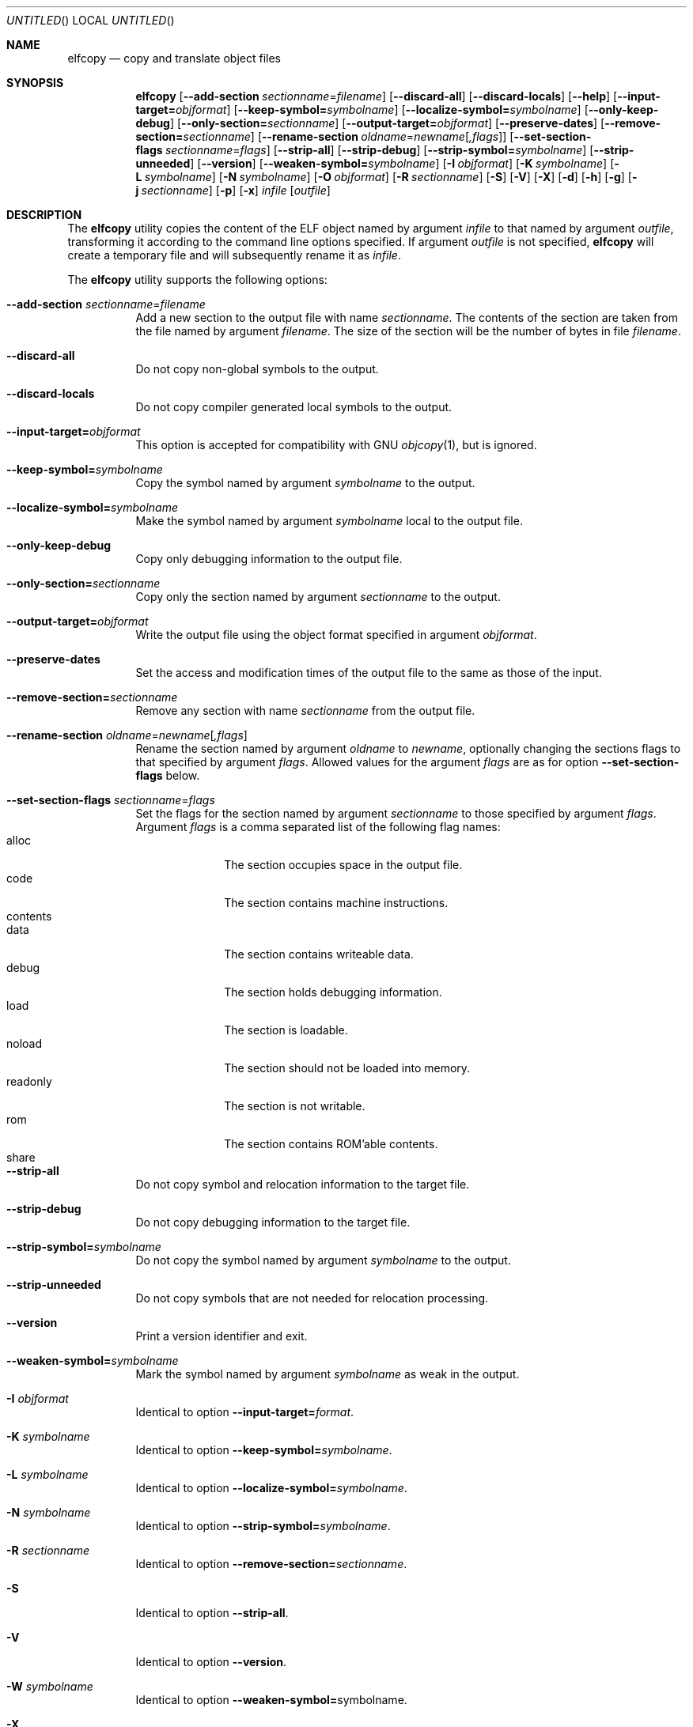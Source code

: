 .\" Copyright (c) 2008 Joseph Koshy.  All rights reserved.
.\"
.\" Redistribution and use in source and binary forms, with or without
.\" modification, are permitted provided that the following conditions
.\" are met:
.\" 1. Redistributions of source code must retain the above copyright
.\"    notice, this list of conditions and the following disclaimer.
.\" 2. Redistributions in binary form must reproduce the above copyright
.\"    notice, this list of conditions and the following disclaimer in the
.\"    documentation and/or other materials provided with the distribution.
.\"
.\" This software is provided by Joseph Koshy ``as is'' and
.\" any express or implied warranties, including, but not limited to, the
.\" implied warranties of merchantability and fitness for a particular purpose
.\" are disclaimed.  in no event shall Joseph Koshy be liable
.\" for any direct, indirect, incidental, special, exemplary, or consequential
.\" damages (including, but not limited to, procurement of substitute goods
.\" or services; loss of use, data, or profits; or business interruption)
.\" however caused and on any theory of liability, whether in contract, strict
.\" liability, or tort (including negligence or otherwise) arising in any way
.\" out of the use of this software, even if advised of the possibility of
.\" such damage.
.\"
.\" $Id$
.\"
.Dd August 31, 2008
.Os
.Dt ELFCOPY 1
.Sh NAME
.Nm elfcopy
.Nd copy and translate object files
.Sh SYNOPSIS
.Nm
.Op Fl -add-section Ar sectionname Ns = Ns Ar filename
.Op Fl -discard-all
.Op Fl -discard-locals
.Op Fl -help
.Op Fl -input-target= Ns Ar objformat
.Op Fl -keep-symbol= Ns Ar symbolname
.Op Fl -localize-symbol= Ns Ar symbolname
.Op Fl -only-keep-debug
.Op Fl -only-section= Ns Ar sectionname
.Op Fl -output-target= Ns Ar objformat
.Op Fl -preserve-dates
.Op Fl -remove-section= Ns Ar sectionname
.Op Fl -rename-section Ar oldname Ns = Ns Ar newname Ns Op Ar ,flags
.Op Fl -set-section-flags Ar sectionname Ns = Ns Ar flags
.Op Fl -strip-all
.Op Fl -strip-debug
.Op Fl -strip-symbol= Ns Ar symbolname
.Op Fl -strip-unneeded
.Op Fl -version
.Op Fl -weaken-symbol= Ns Ar symbolname
.Op Fl I Ar objformat
.Op Fl K Ar symbolname
.Op Fl L Ar symbolname
.Op Fl N Ar symbolname
.Op Fl O Ar objformat
.Op Fl R Ar sectionname
.Op Fl S
.Op Fl V
.Op Fl X
.Op Fl d
.Op Fl h
.Op Fl g
.Op Fl j Ar sectionname
.Op Fl p
.Op Fl x
.Ar infile
.Op Ar outfile
.Sh DESCRIPTION
The
.Nm
utility copies the content of the ELF object named by argument
.Ar infile
to that named by argument
.Ar outfile ,
transforming it according to the command line options specified.
If argument
.Ar outfile
is not specified,
.Nm
will create a temporary file and will subsequently rename it as
.Ar infile .
.Pp
The
.Nm
utility supports the following options:
.Bl -tag -width indent
.It Fl -add-section Ar sectionname Ns = Ns Ar filename
Add a new section to the output file with name
.Ar sectionname .
The contents of the section are taken from the file named by
argument
.Ar filename .
The size of the section will be the number of bytes in file
.Ar filename .
.It Fl -discard-all
Do not copy non-global symbols to the output.
.It Fl -discard-locals
Do not copy compiler generated local symbols to the output.
.It Fl -input-target= Ns Ar objformat
This option is accepted for compatibility with GNU
.Xr objcopy 1 ,
but is ignored.
.It Fl -keep-symbol= Ns Ar symbolname
Copy the symbol named by argument
.Ar symbolname
to the output.
.It Fl -localize-symbol= Ns Ar symbolname
Make the symbol named by argument
.Ar symbolname
local to the output file.
.It Fl -only-keep-debug
Copy only debugging information to the output file.
.It Fl -only-section= Ns Ar sectionname
Copy only the section named by argument
.Ar sectionname
to the output.
.It Fl -output-target= Ns Ar objformat
Write the output file using the object format specified in argument
.Ar objformat .
.It Fl -preserve-dates
Set the access and modification times of the output file to the
same as those of the input.
.It Fl -remove-section= Ns Ar sectionname
Remove any section with name
.Ar sectionname
from the output file.
.It Fl -rename-section Ar oldname Ns = Ns Ar newname Ns Op Ar ,flags
Rename the section named by argument
.Ar oldname
to
.Ar newname ,
optionally changing the sections flags to that specified by argument
.Ar flags .
Allowed values for the argument
.Ar flags
are as for option
.Fl -set-section-flags
below.
.It Fl -set-section-flags Ar sectionname Ns = Ns Ar flags
Set the flags for the section named by argument
.Ar sectionname
to those specified by argument
.Ar flags .
Argument
.Ar flags
is a comma separated list of the following flag names:
.Bl -tag -width "readonly" -compact
.It alloc
The section occupies space in the output file.
.It code
The section contains machine instructions.
.It contents
.\" XXX what does this flag mean?
.It data
The section contains writeable data.
.It debug
The section holds debugging information.
.It load
The section is loadable.
.It noload
The section should not be loaded into memory.
.It readonly
The section is not writable.
.It rom
The section contains ROM'able contents.
.It share
.\" XXX what does this section flag mean?
.El
.It Fl -strip-all
Do not copy symbol and relocation information to the target file.
.It Fl -strip-debug
Do not copy debugging information to the target file.
.It Fl -strip-symbol= Ns Ar symbolname
Do not copy the symbol named by argument
.Ar symbolname
to the output.
.It Fl -strip-unneeded
Do not copy symbols that are not needed for relocation processing.
.It Fl -version
Print a version identifier and exit.
.It Fl -weaken-symbol= Ns Ar symbolname
Mark the symbol named by argument
.Ar symbolname
as weak in the output.
.It Fl I Ar objformat
Identical to option
.Fl -input-target= Ns Ar format .
.It Fl K Ar symbolname
Identical to option
.Fl -keep-symbol= Ns Ar symbolname .
.It Fl L Ar symbolname
Identical to option
.Fl -localize-symbol= Ns Ar symbolname .
.It Fl N Ar symbolname
Identical to option
.Fl -strip-symbol= Ns Ar symbolname .
.It Fl R Ar sectionname
Identical to option
.Fl -remove-section= Ns Ar sectionname .
.It Fl S
Identical to option
.Fl -strip-all .
.It Fl V
Identical to option
.Fl -version .
.It Fl W Ar symbolname
Identical to option
.Fl -weaken-symbol= Ns symbolname .
.It Fl X
Identical to option
.Fl -discard-locals .
.It Fl d
Identical to option
.Fl -strip-debug .
.It Fl g
Identical to option
.Fl -strip-debug .
.It Fl j Ar sectionname
Identical to option
.Fl -only-section= Ns Ar sectionname .
.It Fl p
Identical to option
.Fl -preserve-dates .
.It Fl x
Identical to option
.Fl -discard-all .
.El
.Sh DIAGNOSTICS
.Ex -std
.Sh SEE ALSO
.Xr ar 1 ,
.Xr ld 1 ,
.Xr elf 3 ,
.Xr ar 5 ,
.Xr elf 5
.Sh HISTORY
.Nm
has been implemented by
.An "Kai Wang" Aq kaiwang27@users.sourceforge.net .

